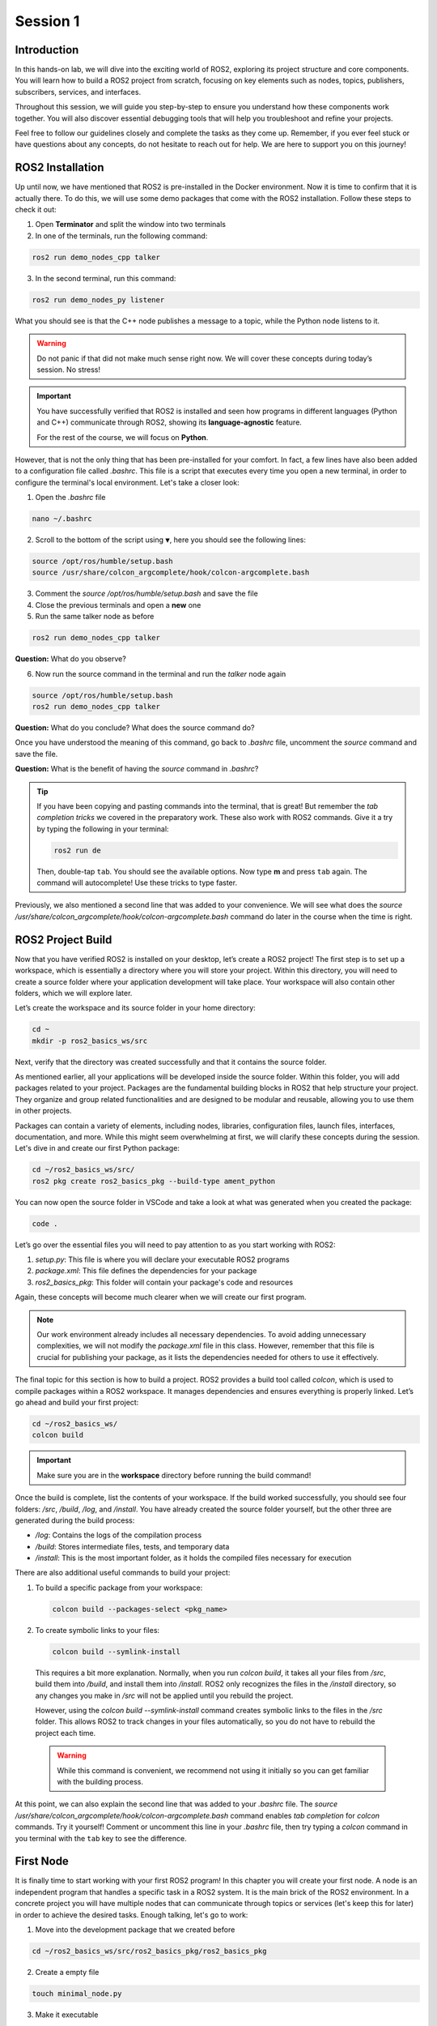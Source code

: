 Session 1
=========

Introduction
------------

In this hands-on lab, we will dive into the exciting world of ROS2, exploring its project structure and core components. You will learn how to build a ROS2 project from scratch, focusing on key elements such as nodes, topics, publishers, subscribers, services, and interfaces.

Throughout this session, we will guide you step-by-step to ensure you understand how these components work together. You will also discover essential debugging tools that will help you troubleshoot and refine your projects.

Feel free to follow our guidelines closely and complete the tasks as they come up. Remember, if you ever feel stuck or have questions about any concepts, do not hesitate to reach out for help. We are here to support you on this journey!

ROS2 Installation
-----------------

Up until now, we have mentioned that ROS2 is pre-installed in the Docker environment. Now it is time to confirm that it is actually there. To do this, we will use some demo packages that come with the ROS2 installation. Follow these steps to check it out:

1. Open **Terminator** and split the window into two terminals

2. In one of the terminals, run the following command:

.. code-block:: bash
    
    ros2 run demo_nodes_cpp talker

3. In the second terminal, run this command:

.. code-block:: bash
    
    ros2 run demo_nodes_py listener

What you should see is that the C++ node publishes a message to a topic, while the Python node listens to it.

.. warning::
    
   Do not panic if that did not make much sense right now. We will cover these concepts during today’s session. No stress!

.. important::
    
   You have successfully verified that ROS2 is installed and seen how programs in different languages (Python and C++) communicate through ROS2, showing its **language-agnostic** feature. 
   
   For the rest of the course, we will focus on **Python**.

However, that is not the only thing that has been pre-installed for your comfort. In fact, a few lines have also been added to a configuration file called *.bashrc*. This file is a script that executes every time you open a new terminal, in order to configure the terminal's local environment. Let's take a closer look:

1. Open the *.bashrc* file

.. code-block:: bash
    
    nano ~/.bashrc

2. Scroll to the bottom of the script using ``▼``, here you should see the following lines:

.. code-block:: bash
    
    source /opt/ros/humble/setup.bash
    source /usr/share/colcon_argcomplete/hook/colcon-argcomplete.bash

3. Comment the *source /opt/ros/humble/setup.bash* and save the file

4. Close the previous terminals and open a **new** one

5. Run the same talker node as before

.. code-block:: bash
    
    ros2 run demo_nodes_cpp talker

**Question:** What do you observe? 

6. Now run the source command in the terminal and run the *talker* node again

.. code-block:: bash
    
    source /opt/ros/humble/setup.bash
    ros2 run demo_nodes_cpp talker

**Question:** What do you conclude? What does the source command do?

Once you have understood the meaning of this command, go back to *.bashrc* file, uncomment the *source* command and save the file.

**Question:** What is the benefit of having the *source* command in *.bashrc*?

.. tip::

   If you have been copying and pasting commands into the terminal, that is great! But remember the *tab completion tricks* we covered in the preparatory work. These also work with ROS2 commands. Give it a try by typing the following in your terminal:

   .. code-block:: bash
    
      ros2 run de

   Then, double-tap ``tab``. You should see the available options. Now type **m** and press ``tab`` again. The command will autocomplete! Use these tricks to type faster.

Previously, we also mentioned a second line that was added to your convenience. We will see what does the *source /usr/share/colcon_argcomplete/hook/colcon-argcomplete.bash* command do later in the course when the time is right.


ROS2 Project Build
------------------

Now that you have verified ROS2 is installed on your desktop, let’s create a ROS2 project! The first step is to set up a workspace, which is essentially a directory where you will store your project. Within this directory, you will need to create a source folder where your application development will take place. Your workspace will also contain other folders, which we will explore later.

Let’s create the workspace and its source folder in your home directory:

.. code-block:: bash

    cd ~
    mkdir -p ros2_basics_ws/src

Next, verify that the directory was created successfully and that it contains the source folder.

As mentioned earlier, all your applications will be developed inside the source folder. Within this folder, you will add packages related to your project. Packages are the fundamental building blocks in ROS2 that help structure your project. They organize and group related functionalities and are designed to be modular and reusable, allowing you to use them in other projects.

Packages can contain a variety of elements, including nodes, libraries, configuration files, launch files, interfaces, documentation, and more. While this might seem overwhelming at first, we will clarify these concepts during the session. Let's dive in and create our first Python package:

.. code-block:: bash

    cd ~/ros2_basics_ws/src/
    ros2 pkg create ros2_basics_pkg --build-type ament_python

You can now open the source folder in VSCode and take a look at what was generated when you created the package:

.. code-block:: bash

    code .

Let’s go over the essential files you will need to pay attention to as you start working with ROS2:

1. *setup.py*: This file is where you will declare your executable ROS2 programs

2. *package.xml*: This file defines the dependencies for your package

3. *ros2_basics_pkg*: This folder will contain your package's code and resources

Again, these concepts will become much clearer when we will create our first program.

.. note::

    Our work environment already includes all necessary dependencies. To avoid adding unnecessary complexities, we will not modify the *package.xml* file in this class. However, remember that this file is crucial for publishing your package, as it lists the dependencies needed for others to use it effectively.

The final topic for this section is how to build a project. ROS2 provides a build tool called *colcon*, which is used to compile packages within a ROS2 workspace. It manages dependencies and ensures everything is properly linked. Let’s go ahead and build your first project:

.. code-block:: bash

    cd ~/ros2_basics_ws/
    colcon build

.. important::

    Make sure you are in the **workspace** directory before running the build command!

Once the build is complete, list the contents of your workspace. If the build worked successfully, you should see four folders: */src*, */build*, */log*, and */install*. You have already created the source folder yourself, but the other three are generated during the build process:

* */log*: Contains the logs of the compilation process
* */build*: Stores intermediate files, tests, and temporary data
* */install*: This is the most important folder, as it holds the compiled files necessary for execution

There are also additional useful commands to build your project:

1. To build a specific package from your workspace:

   .. code-block:: bash

      colcon build --packages-select <pkg_name>

2. To create symbolic links to your files:

   .. code-block:: bash

      colcon build --symlink-install

..

    This requires a bit more explanation. Normally, when you run *colcon build*, it takes all your files from */src*, build them into */build*, and install them into */install*. ROS2 only recognizes the files in the */install* directory, so any changes you make in */src* will not be applied until you rebuild the project.

    However, using the *colcon build --symlink-install* command creates symbolic links to the files in the */src* folder. This allows ROS2 to track changes in your files automatically, so you do not have to rebuild the project each time.

    .. warning::

        While this command is convenient, we recommend not using it initially so you can get familiar with the building process.

At this point, we can also explain the second line that was added to your *.bashrc* file. The *source /usr/share/colcon_argcomplete/hook/colcon-argcomplete.bash* command enables *tab completion* for *colcon* commands. Try it yourself! Comment or uncomment this line in your *.bashrc* file, then try typing a *colcon* command in you terminal with the ``tab`` key to see the difference.

First Node
----------

It is finally time to start working with your first ROS2 program! In this chapter you will create your first node. A node is an independent program that handles a specific task in a ROS2 system. It is the main brick of the ROS2 environment. In a concrete project you will have multiple nodes that can communicate through topics or services (let's keep this for later) in order to achieve the desired tasks. Enough talking, let's go to work:

1. Move into the development package that we created before

.. code-block:: bash

    cd ~/ros2_basics_ws/src/ros2_basics_pkg/ros2_basics_pkg

2. Create a empty file

.. code-block:: bash

    touch minimal_node.py

3. Make it executable

.. code-block:: bash

    chmod +x minimal_node.py

4. Add the following content inside your file

.. code-block:: python

    import rclpy
    from rclpy.node import Node

    class MinimalNode(Node):  
        def __init__(self):
            super().__init__("node_name")  
            self.get_logger().info("Minimal Node has been started")  

    def main(args=None):
        rclpy.init(args=args)
        minimal_node = MinimalNode()
        rclpy.spin(minimal_node)
        minimal_node.destroy_node()
        rclpy.shutdown()

    if __name__ == "__main__":
        main()

..

  Let’s break down the key components of this minimal ROS2 node:

  a. **Imports**

  * ``rclpy``: ROS2 core Python library
  * ``Node``: Base class to define a ROS2 node

  b. **Class Definition**

  * ``MinimalNode`` inherits from ``Node``, enabling access to ROS2 functionalities
  * Written in Object-Oriented Programming (OOP) style

  c. **Constructor (__init__)**

  * Initializes the node with ``super().__init__("node_name")``, ensures that the node is correctly registered in the ROS2 system, and assigns it a name
  * Logs a message when the node starts

  d. **Main Function**

  * ``rclpy.init()``: Starts ROS2 communication
  * ``rclpy.spin(minimal_node)``: You will find out for yourself soon!
  * ``destroy_node()`` and ``rclpy.shutdown()``: Once the node is no longer required, it is properly destroyed and ROS2 communications are interrupted

5. As mentionned in the previous section, we also need to declare the file as a ROS2 executable program in *setup.py*.

  This is done by adding an entry point as follow:

  .. code-block:: python

    entry_points={
        'console_scripts': [
            "first_node = ros2_basics_pkg.minimal_node:main"    
        ],
    },

  .. important::

    The general structure for the entrypoints is as follow:

    .. code-block:: python

      entry_points={
          'console_scripts': [
              "<executable_name_1> = <pkg_name>.<file_name_1>:main",
              "<executable_name_2> = <pkg_name>.<file_name_2>:main"       
          ],
      },
    
    Be sure to understand the difference between *executable_name*,  *file_name* and  *node_name*. When you will run a program from your terminal you will use the *executable_name* so be sure to know which one it is. Moreover, we would like to point out the ``,`` between the lines of the *entry_points* when your package contains multiple programs.

6. Build the project and run the node

Now you are finally ready to build and run your first node! 

  a. Open a terminal, navigate to the workspace and build your project

  b. Try to run the node with the following command:

  .. code-block:: bash

    ros2 run ros2_basics_pkg first_node

  .. note::

    The general structure to run a ROS2 node is:

    .. code-block:: bash

      ros2 run <pkg_name> <executable_name>

  .. error::

      At this point, you might encounter an unexpected message in your terminal. Can you guess what could be the problem? Ask for help and discuss with your assistant of the potential issue and how to solve it!
      
  ..

    c. After having successfully run the node, you can kill it with ``Ctrl+C`` 

7. Comment the spin function

Go back to *minimal_node.py* and comment ``rclpy.spin(minimal_node)``. Save the changes, build the project and run the program again.

**Question:** What difference do you observe?

Communication Overview
----------------------

Previously, you were introduced to the main building block of a ROS2 system: the node. In any real robotic application, you will not be working with just one node. Instead, you will typically have multiple nodes, each handling a specific task. These nodes operate independently, which means they need a way to communicate with each other to work together effectively.

ROS2 provides exactly what we need for this by offering a *message-passing* mechanism that allows nodes to exchange information without needing direct connections. This way, each node can stay focused on its own job, while still being part of a larger system. Importantly, this communication happens within the same network, allowing nodes on different devices or computers to interact as long as they are connected to the same network.

.. figure:: img/communication.gif
    :align: center
    :width: 90%

    `Communication between Nodes <https://docs.ros.org/en/humble/Tutorials/Beginner-CLI-Tools/Understanding-ROS2-Nodes/Understanding-ROS2-Nodes.html>`_ 


To keep things organized, ROS2 uses two main communication methods:

    * **Topics**: Used for continuous data exchange, allowing nodes to publish information that others can subscribe to.
    * **Services**: Used for request-response interactions, letting nodes request specific actions from each other and receive replies.

This communication setup helps keep the system modular and scalable, making it easier to design complex robotic systems. Now, let’s dive into the details and see how these mechanisms work in practice!

Topics Overview
---------------

Let's move forward in our journey and add communication in this project. Let's start by taking a closer look at the talker-listener example:

1. Open **Terminator** and split the window into three terminals

2. In one of the terminals, run the following command:

.. code-block:: bash
    
    ros2 run demo_nodes_cpp talker

3. In another one, run this command:

.. code-block:: bash
    
    ros2 run demo_nodes_py listener

4. In the last terminal, run simply:

.. code-block:: bash

    rqt_graph

As you can see, **rqt_graph** is a powerful tool in the ROS2 ecosystem that allows you to visualize the interactions between nodes. In our example, you can see that the *talker* node publishes messages to the *chatter* topic. Meanwhile, the *listener* node subscribes to this topic, enabling it to receive those messages.

Now that you have had a taste of what communication can look like in ROS2, let's delve a little into the theory behind it. 

In the simple **talker-listener** communication example, you saw the interaction between two key components: **nodes** and a **topic**.

* A **topic** is a communication channel used by nodes to exchange messages.
* A node acting as a **publisher** can send data to a topic.
* A node acting as a **subscriber** can receive data from a topic.

The data exchanged through a topic is called a **message**, which follows a defined **data structure**.

.. figure:: img/topics.gif
    :align: center
    :width: 90%

    `Communication via Topics <https://docs.ros.org/en/humble/Tutorials/Beginner-CLI-Tools/Understanding-ROS2-Topics/Understanding-ROS2-Topics.html>`_ 

.. admonition:: Key aspects

    * A **topic** is defined by a **name** and a **message type**.
    * Topics are used for continuous, unidirectional communication.
    * A topic can have **multiple publishers and subscribers**.
    * ROS2 communication is **anonymous**: publishers and subscribers exchange data via topics without knowing the existence of each other.

Now that you have a better understanding of how topic communication works in ROS2, let's create our own publishers and subscribers:

1. Create two new Python files in the *ros2_basics_pkg* folder: *publisher.py* and *subscriber.py*

2. Make both files executable

3. Add the following code for the publisher

.. code-block:: python

    import rclpy
    from rclpy.node import Node

    from std_msgs.msg import String

    class MinimalPublisher(Node):

        def __init__(self):
            super().__init__('minimal_publisher')
            self.publisher_ = self.create_publisher(String, 'topic', 10)
            timer_period = 0.5  # seconds
            self.timer = self.create_timer(timer_period, self.timer_callback)
            self.i = 0

        def timer_callback(self):
            msg = String()
            msg.data = 'Hello World: %d' % self.i
            self.publisher_.publish(msg)
            self.get_logger().info('Publishing: "%s"' % msg.data)
            self.i += 1

    def main(args=None):
        rclpy.init(args=args)
        minimal_publisher = MinimalPublisher()
        rclpy.spin(minimal_publisher)
        minimal_publisher.destroy_node()
        rclpy.shutdown()

    if __name__ == '__main__':
        main()

**Question:** What are the essential elements of a publisher?

4. Run the publisher node

Update the *setup.py* file, then build the project and run the node. If you have any questions about these steps, please refer to the previous section or ask for assistance.

5. Examine the system

Open a new terminal and explore various ROS2 Command Line Interface (CLI) tools to inspect the system. Additionally, use ``rqt_graph``  to visualize what is happening.

+-----------------------------------------+----------------------------------------+
| CLI                                     | Command                                |
+=========================================+========================================+
| List all nodes                          | ``ros2 node list``                     |
+-----------------------------------------+----------------------------------------+
| Get details on a node                   | ``ros2 node info <node_name>``         |
+-----------------------------------------+----------------------------------------+
| List all topics                         | ``ros2 topic list``                    |
+-----------------------------------------+----------------------------------------+
| List all topics + message type          | ``ros2 topic list -t``                 |
+-----------------------------------------+----------------------------------------+
| Display messages published to a topic   | ``ros2 topic echo <topic_name>``       |
+-----------------------------------------+----------------------------------------+

After inspection, kill the node by pressing ``Ctrl+C``.

.. note::

    These tools are essential for debugging your system, allowing you to check node status, view active topics, and analyze message flow. They also help identify message types and understand node interactions, making it easier to spot issues and ensure your ROS2 applications run smoothly.

We have finished with the publisher node for now, let's move on to the subscriber node:

6. Add the following code for the subscriber

.. code-block:: python

    import rclpy
    from rclpy.node import Node

    from std_msgs.msg import String

    class MinimalSubscriber(Node):
        def __init__(self):
            super().__init__('minimal_subscriber')
            self.subscription = self.create_subscription(String,'topic',
                                                         self.listener_callback, 10)
            self.subscription  # prevent unused variable warning

        def listener_callback(self, msg):
            self.get_logger().info('I heard: "%s"' % msg.data)

    def main(args=None):
        rclpy.init(args=args)
        minimal_subscriber = MinimalSubscriber()
        rclpy.spin(minimal_subscriber)
        minimal_subscriber.destroy_node()
        rclpy.shutdown()

    if __name__ == '__main__':
        main()

**Question:** What are the essential elements of a subscriber?

7. Run the publisher node

Update the *setup.py* file, then build the project and run the node.

8. Examine the system

Open a new terminal and explore various ROS2 Command Line Interface (CLI) tools to inspect the system. Additionally, use ``rqt_graph``  to visualize what is happening.

+--------------------------------+-----------------------------------------------------------------+
| CLI                            | Command                                                         |
+================================+=================================================================+
| List all nodes                 | ``ros2 node list``                                              |
+--------------------------------+-----------------------------------------------------------------+
| Get details on a node          | ``ros2 node info <node_name>``                                  |
+--------------------------------+-----------------------------------------------------------------+
| List all topics                | ``ros2 topic list``                                             |
+--------------------------------+-----------------------------------------------------------------+
| List all topics + message type | ``ros2 topic list -t``                                          |
+--------------------------------+-----------------------------------------------------------------+
| Publish a message to a topic   | ``ros2 topic pub <topic_name> <msg_type> "{msg_field: 'msg'}"`` |
+--------------------------------+-----------------------------------------------------------------+

After inspection, kill the node by pressing ``Ctrl+C``.

9. Run the publisher and subscriber simultaneously

At this stage, you can run both the *publisher* and *subscriber* at the same time. Utilize the commands introduced earlier to inspect the nodes and topics. Additionally, use ``rqt_graph`` to visualize the communication.

10. Manage multiple publishers

Keep the *publisher* and *subscriber* running, then launch a **second publisher** using the usual command.

**Question:** What happens when we run two publishers with the same node name?

.. tip::

    You can use ``ros2 node list`` or ``ros2 node info`` to help you answer this question. 

In some scenarios, it may be useful to run the same executable with different node names. ROS2 allows this through a feature called **remapping**. Here is the syntax for the run command:

.. code-block:: bash

    ros2 run <pkg_name> <executable_name> --ros-args -r __node:=new_node_name

.. admonition:: Task

    Launch two publishers and two subscribers, each with unique names. Verify that you get the expected results using the CLI commands and ``rqt_graph``.

11. Remap topic at runtime

Just like nodes, topics can be renamed at runtime using remapping. You can achieve this with the following command:

.. code-block:: bash

    ros2 run <pkg_name> <executable_name> --ros-args -r default_topic_name:=new_topic_name

.. admonition:: Task

    Experiment with different publishers and subscribers by using remapping to create a graph similar to the one shown below. 

    .. image:: img/task2.png
      :align: center
      :width: 80%

    .. |spacer| raw:: html

       <div style="margin-top: 5px;"></div>

    |spacer|

    Note: In the rqt_graph interface, ensure you select ``Nodes/Topics (all)`` rather than ``Nodes only`` to obtain the same graph representation.

Exercise 1
----------

Now it is time to put your skills to the test! Apply what you have learned so far to complete the following exercise.

Heat Index Monitoring System
~~~~~~~~~~~~~~~~~~~~~~~~~~~~

Create a ROS2 system where two different sensors (simulated as publishers) publish temperature and humidity data to separate topics. A third node (subscriber) listens to both topics, combines the data, and logs an alert if the *heat index* (a combination of temperature and humidity) exceeds a certain threshold.

**Steps**

1. Create two publishers

  * One publisher will simulate a **temperature sensor** and publish random temperature values in **Celsius** (between 27°C and 43°C) on the *temperature* topic
  * The second publisher will simulate a **humidity sensor** and publish random humidity values (between 40% and 100%) on the *humidity* topic
  * These values should be published at regular intervals (every 5 seconds)

2. Create a subscriber

  * This node subscribes to both *temperature* and *humidity* topics
  * It calculates the heat index using the following formula:

  .. code-block:: python

    heat_index = -42.379 + 2.04901523 * T + 10.14333127 * H - 0.22475541 * T * H \
                 - 6.83783e-3 * T ** 2 - 5.481717e-2 * H ** 2 \
                 + 1.22874e-3 * T ** 2 * H + 8.5282e-4 * T * H ** 2 - 1.99e-6 * T ** 2 * H ** 2

.. 
 
   where T is the temperature in **Fahrenheit** and H is the humidity as a percentage

  * It logs a warning if the heat index exceeds a threshold (125°F)

.. admonition:: Hints

  .. toggle::

    * Consider developing your nodes in a new package (optional)
    * Use the *numpy.random* library to generate random integers. To avoid potential type-related errors, it is recommended to cast the result to an *int*:

    .. code-block:: python

        import numpy.random as np_random

        random_value = int(np_random.randint(min, max+1)) 

    * Utilize the **UInt8** from *std_msgs* as the message type for your topics
    * The final result should look like this in *rqt_graph*:

    .. image:: img/exercise1.png
        :align: center
        :width: 80%


Services Overview
-----------------

Topics are a fundamental communication tool, but they are not the only option available. ROS2 also provides us with **services**, which offer a different way to handle communication between nodes. Let’s dive into this concept with an example:

1. Run the *add_two_ints_server* from the *demo_nodes_py* package

.. code-block::

    ros2 run demo_nodes_py add_two_ints_server

2. Inspect the system with CLI commands

Use the following commands to see what is running, pay special attention to */add_two_ints*.

+-----------------------------------------+----------------------------------------+
| CLI                                     | Command                                |
+=========================================+========================================+
| List all nodes                          | ``ros2 node list``                     |
+-----------------------------------------+----------------------------------------+
| Get details on a node                   | ``ros2 node info <node_name>``         |
+-----------------------------------------+----------------------------------------+
| List all services                       | ``ros2 service list``                  |
+-----------------------------------------+----------------------------------------+
| List all services + service type        | ``ros2 service list -t``               |
+-----------------------------------------+----------------------------------------+
| Get details on a service type           | ``ros2 interface show <srv_type>``     |
+-----------------------------------------+----------------------------------------+

.. note::

    We cannot visualize services with *rqt_graph*.

3. Call the service from the terminal 

In our example, we can execute the last command listed in the above table as follows:

.. code-block:: bash

    ros2 interface show example_interfaces/srv/AddTwoInts

In the terminal, you should see the following:

.. code-block::

    int64 a
    int64 b
    ---
    int64 sum

As the name suggests, the *add_two_ints_server* node is a server that takes two integers (``a`` and ``b``) as input and returns their sum (``sum``). We can call this service with the following command:

.. code-block::

    ros2 service call /add_two_ints example_interfaces/srv/AddTwoInts "{'a': 2, 'b': 5}"

If you observe the terminal, you will see that the server has processed the incoming request and returned a response with the sum (``2 + 5 = 7``). In this example, we acted as a client to the service by sending a request and receiving a response from the server.

Feeling lost? That is okay! We are here to guide you through the theory behind services in just a moment.

In the simple **add_two_ints** example, you saw the interaction between two key components: **nodes** and a **service**.

* A **service** is request-response communication between nodes (client-server interaction).
* A node acting as a **server** receives a request from a service, processes it and sends back a response.
* A node acting as a **client** send a request to a service and gets an answer back.

The data exchanged through a service is structured into two parts: a **request** and a **response**, each with its own specific **data structure**.

.. figure:: img/services.gif
    :align: center
    :width: 90%

    `Communication via Services <https://docs.ros.org/en/humble/Tutorials/Beginner-CLI-Tools/Understanding-ROS2-Services/Understanding-ROS2-Services.html>`_ 

.. admonition:: Key aspects

    * **One server per service**, but **multiple clients** can interact with it
    * Two message types: **request** and **response**
    * **Not intended for continuous communication**
    * Typically handles two kinds of requests: **computation requests** and **settings changes**

With this foundation, let's move on to creating our own servers and clients in ROS2:

1. Create two new Python files in *ros2_basics_pkg*: *server.py* and *client.py*

2. Make both files executable

3. Add the following code for the server

.. code-block:: python

    import rclpy
    from rclpy.node import Node

    from example_interfaces.srv import AddTwoInts

    class MinimalServer(Node):
        def __init__(self):
            super().__init__('minimal_server')
            self.srv = self.create_service(AddTwoInts, 'add_two_ints', self.add_two_ints_callback)

        def add_two_ints_callback(self, request, response):
            response.sum = request.a + request.b
            self.get_logger().info('Incoming request\na: %d b: %d' % (request.a, request.b))

            return response

    def main():
        rclpy.init()
        minimal_server = MinimalServer()
        rclpy.spin(minimal_server)
        minimal_server.destroy_node()
        rclpy.shutdown()

    if __name__ == '__main__':
        main()

**Question:** What are the essential elements of a server?

4. Add the following code for the client

.. code-block:: python

    import rclpy
    from rclpy.node import Node

    from functools import partial
    from example_interfaces.srv import AddTwoInts 


    class MinimalClient(Node):
        def __init__(self):
            super().__init__("minimal_client")
            self.call_add_two_ints_server(6, 7)

        def call_add_two_ints_server(self, a, b):
            client = self.create_client(AddTwoInts, "add_two_ints")
            while not client.wait_for_service(1.0):  
                self.get_logger().warn("Waiting for Server Add Two Ints...")

            request = AddTwoInts.Request()
            request.a = a
            request.b = b 

            future = client.call_async(request)
            future.add_done_callback(partial(self.callback_call_add_two_ints, a=a, b=b))

        def callback_call_add_two_ints(self, future, a, b):
            try:
                response = future.result()
                self.get_logger().info(str(a) + " + " + str(b) + " = " + str(response.sum))
            except Exception as e:
                self.get_logger().error("Service call failed %r" % (e,))

    def main(args=None):
        rclpy.init(args=args)
        minimal_client = MinimalClient()
        rclpy.spin(minimal_client)
        minimal_client.destroy_node()
        rclpy.shutdown()

    if __name__ == "__main__":
        main()

As you can see, this program introduces more complexity compared to previous examples.  Let's break it down step by step:

* **Overall Structure** 

  * The overall structure is similar to the minimal node, but includes additional functionalities to support client-server communication.

* **Calling the Service** 

  * The method ``self.call_add_two_ints_server(x, y)`` is responsible for calling the server. In this example, it is called in the constructor, but in general it can be used anywhere else in the class as needed.

* **Creating the Client** 

  * The ``call_add_two_ints_server(self, a, b)`` method creates a client for the ``add_two_ints`` service.
  * The method sets up a request by assigning values to ``request.a`` and ``request.b``.
  * The service call is made asynchronously with ``client.call_async(request)``. This returns a **future** object, which will eventually hold the result once the server responds.
  * While waiting for the server response, a callback function is registered using ``future.add_done_callback``. The ``partial`` function from the ``functools`` module is used here to pass additional arguments (``a`` and ``b``) to the callback, ensuring that the response is linked to the original request.

* **Handling the Response**

  * Once the server responds, the method ``callback_call_add_two_ints(self, future, a, b)`` is executed.
  * The result is accessed using ``future.result()``, and this value can then be processed.

This structure allows the client to make non-blocking service calls and process the server’s response asynchronously. The use of ``functools.partial`` is crucial for tracking which request generated which response.

.. note::

    Keep in mind that a synchronous version of service calls is available in ROS2. However, we are using the asynchronous approach here, which is generally recommended by the ROS community (`Synchronous vs. asynchronous service clients <https://docs.ros.org/en/humble/How-To-Guides/Sync-Vs-Async.html>`_).

5. Build the project

.. warning::

    Have you updated *setup.py*? 

6. Run both the server and client we have just created

We have just rewritten the *add_two_ints* example in our own package, so the result should be identical. You can use CLI commands to verify this. Additionally, we have added a client node, allowing you to call the server directly from the program instead of using the ``ros2 service call`` command from the terminal.

**Question:** What happends if the client node starts before the server? Why?


Custom Interfaces
-----------------

By now, you should understand that *topics* and *services* are the core communication tools in ROS2. Both are defined by a **name** and a **type** (either msg or srv). The actual content being exchanged is referred to as an **interface**, representing the data structure of the information (message or service definition). In this final theoretical section, you will learn how to create custom data structures for messages and services, allowing you to define your own interfaces.

The first step is to create a package to store your custom interfaces. This is considered best practice because it keeps all your message and service definitions in one place, helping to avoid dependency issues. It is also important to note that custom interfaces in ROS2 must currently be defined in a C++ package. Let’s walk through how to do this in practice:

1. Create a new package

.. code-block:: bash

    cd ~/ros2_basics_ws/src
    ros2 pkg create ros2_basics_interfaces --build-type ament_cmake 

2. Remove unnecessary folders

.. code-block:: bash

    cd ros2_basics_interfaces
    rm -rf include/
    rm -rf src/

3. Create new directories 

Next, we will create the *msg/* and *srv/* folders to store our custom message and service definitions:

.. code-block:: bash

    mkdir msg
    mkdir srv

4. Modify *package.xml* and *CmakeLists.txt*

Similar to Python packages, C++ packages also have a *package.xml* file. Additionally, there is a *CMakeLists.txt* file, which serves as the C++ equivalent of Python's *setup.py*. To properly configure the package for custom interfaces, you need to add the following lines:

  a. In *package.xml*

  Below ``<test_depend>ament_lint_common</test_depend>``, add:

  .. code-block:: xml
    
    <build_depend>rosidl_default_generators</build_depend>
    <exec_depend>rosidl_default_runtime</exec_depend>
    <member_of_group>rosidl_interface_packages</member_of_group>

  b. In *CmakeLists.txt*

  Below ``find_package(ament_cmake REQUIRED)``, add:

  .. code-block:: cmake 

    find_package(rosidl_default_generators REQUIRED)

    rosidl_generate_interfaces(${PROJECT_NAME}
    
    )

    ament_export_dependencies(rosidl_default_runtime)

  .. note:: 

    The key point here is to make sure the ROS2 system recognizes your custom interfaces. This is achieved by updating the following section:

    .. code-block:: cmake
        
        rosidl_generate_interfaces(${PROJECT_NAME}

        )

    We will cover this in more detail when the time comes.

6. Create a custom message

    a. Create a message file indside the *msg* directory

    .. code-block:: bash

        cd ~/ros2_basics_ws/src/ros2_basics_interfaces/msg
        touch CMiEquipmentStatus.msg

    .. warning::
        
        Pay close attention to naming conventions when creating custom interfaces. Names should start with an uppercase letter, and each new word should also begin with an uppercase letter. Do **NOT** use ``-`` or ``_`` in the name. Avoid including "Msg" or "Message" in the name, simply use the *.msg* extension at the end. The same convention applies to services, but with the *.srv* extension.

    b. Message definition

    Define the fields in your message to match the needs of your application. In this example, we will gather status information from a piece of equipment in the clean room at the CMi. In the file *CMiEquipmentStatus.msg*, add the following fields:

    .. code-block:: bash

        string equipment_id
        string equipment_name
        string status
        float32 temperature
        float32 humidity
        bool is_operational

    .. note::

        You can find a list of the predefined data types available in ROS2 in the `official documentation <https://docs.ros.org/en/humble/Concepts/Basic/About-Interfaces.html>`_.

    c. Update *CMakeLists.txt*

    As mentionned earlier, we need to include the message file in *CMakeLists.txt* in order to tell the ROS2 system that it exists. As a comparison, it is similar as adding an entrypoint for a new executable. Here is the update:

    .. code-block:: bash

        rosidl_generate_interfaces(${PROJECT_NAME}
            "msg/CMiEquipmentStatus.msg"
        )

    d. Build the package

    Now that we have two packages, you can use the following command in order to build just the desired one:

    .. code-block:: bash

        colcon build --packages-select ros2_basics_interfaces 

    e. Verify it was properly installed

    Once the build is complete, source the *install/setup.bash* file and verify that the newly created custom message is available and has the correct structure:

    .. code-block:: bash

        source install/setup.bash
        ros2 interface show ros2_basics_interfaces/msg/CMiEquipmentStatus 

    You have successfully created your own message definition, and it can now be used just like any standard ROS2 message in your programs. Do not forget to include the package and message type at the beginning of your files.

    

7. Create a custom service

To create a custom service definition, follow a procedure similar to creating a custom message. You will need to add a *.srv* file to the *srv/* folder and respect the request/response structure specific to services, which is as follows:

    a. Define the **request message**
    b. Add ``---`` to indicate the separation between the request and response messages
    c. Define the **response message**

Here is an example of what a file named *StudentGrades.srv* might look like:

.. code-block:: bash

    string student_name
    uint8[] student_grades
    ---
    bool success

In this example, the service checks whether a student has passed his exams based on his grades. The request includes the student's name and grades, while the response indicates whether or not the student has passed.

.. warning::

    Unlike entrypoints in *setup.py*, you must **NOT** separate the declarations of your interfaces with ``,``. This is the correct way to do it:

    .. code-block:: cmake

        rosidl_generate_interfaces(${PROJECT_NAME}
            "msg/CMiEquipmentStatus.msg"
            "srv/StudentGrades.srv"
        )

.. note::

    While developing your own custom interfaces can be useful, keep in mind that there are many common interfaces already available in ROS2 that can meet the needs of your project. You can learn more about these interfaces `here <https://github.com/ros2/common_interfaces>`_.


.. Exercise 2
.. ----------

.. You are almost done, this is your final challenge! Explore services and custom interfaces to tackle the following exercise.

.. Mission Validation Service for a Rover
.. ~~~~~~~~~~~~~~~~~~~~~~~~~~~~~~~~~~~~~~

.. Create a ROS2 system with a service that validates a rover’s mission before launch. The service will check conditions like temperature, battery level, and distance to the target, then return a decision on mission approval and advice for improvement if needed. 

.. **Steps**

.. 1. Create a custom service (MissionValidation.srv)

..   * Request: temperature (°C), battery_level (%), target_distance (km)
..   * Response: success (bool), advice (string), estimated_duration (hours)

.. 2. Create a server node

..   * Validate the mission:

..     * Safe temperature: -20°C to 50°C
..     * Battery level: Above 30%
..     * Estimate duration based on distance (speed: 10 km/h)

..   * Return false and advice if conditions fail, or true and duration if valid

.. 3. Create a client node

..   * Send mission parameters from the client to the server
..   * Display the service’s response (approval, and advice or duration)

.. .. admonition:: Hints

..   .. toggle::

..     * Utilize the *ros2_basics_interface* to define your custom service
..     * Consider developing your nodes in a new package (optional)
..     * Use ``colcon build --symlink-install`` to easily test new parameters with the client

.. .. admonition:: Hints
..   :class: hint

..   .. toggle::

..     * Utilize the *ros2_basics_interface* to define your custom service
..     * Consider developing your nodes in a new package (optional)
..     * Use ``colcon build --symlink-install`` to easily test new parameters with the client


